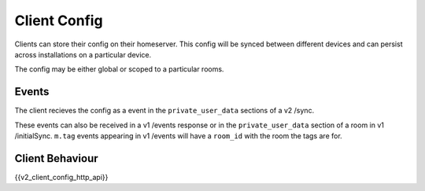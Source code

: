 Client Config
=============

.. _module:client_config:

Clients can store their config on their homeserver. This config will be synced
between different devices and can persist across installations on a particular
device.

The config may be either global or scoped to a particular rooms.

Events
------

The client recieves the config as a event in the ``private_user_data`` sections
of a v2 /sync.

These events can also be received in a v1 /events response or in the
``private_user_data`` section of a room in v1 /initialSync. ``m.tag``
events appearing in v1 /events will have a ``room_id`` with the room
the tags are for.

Client Behaviour
----------------

{{v2_client_config_http_api}}
